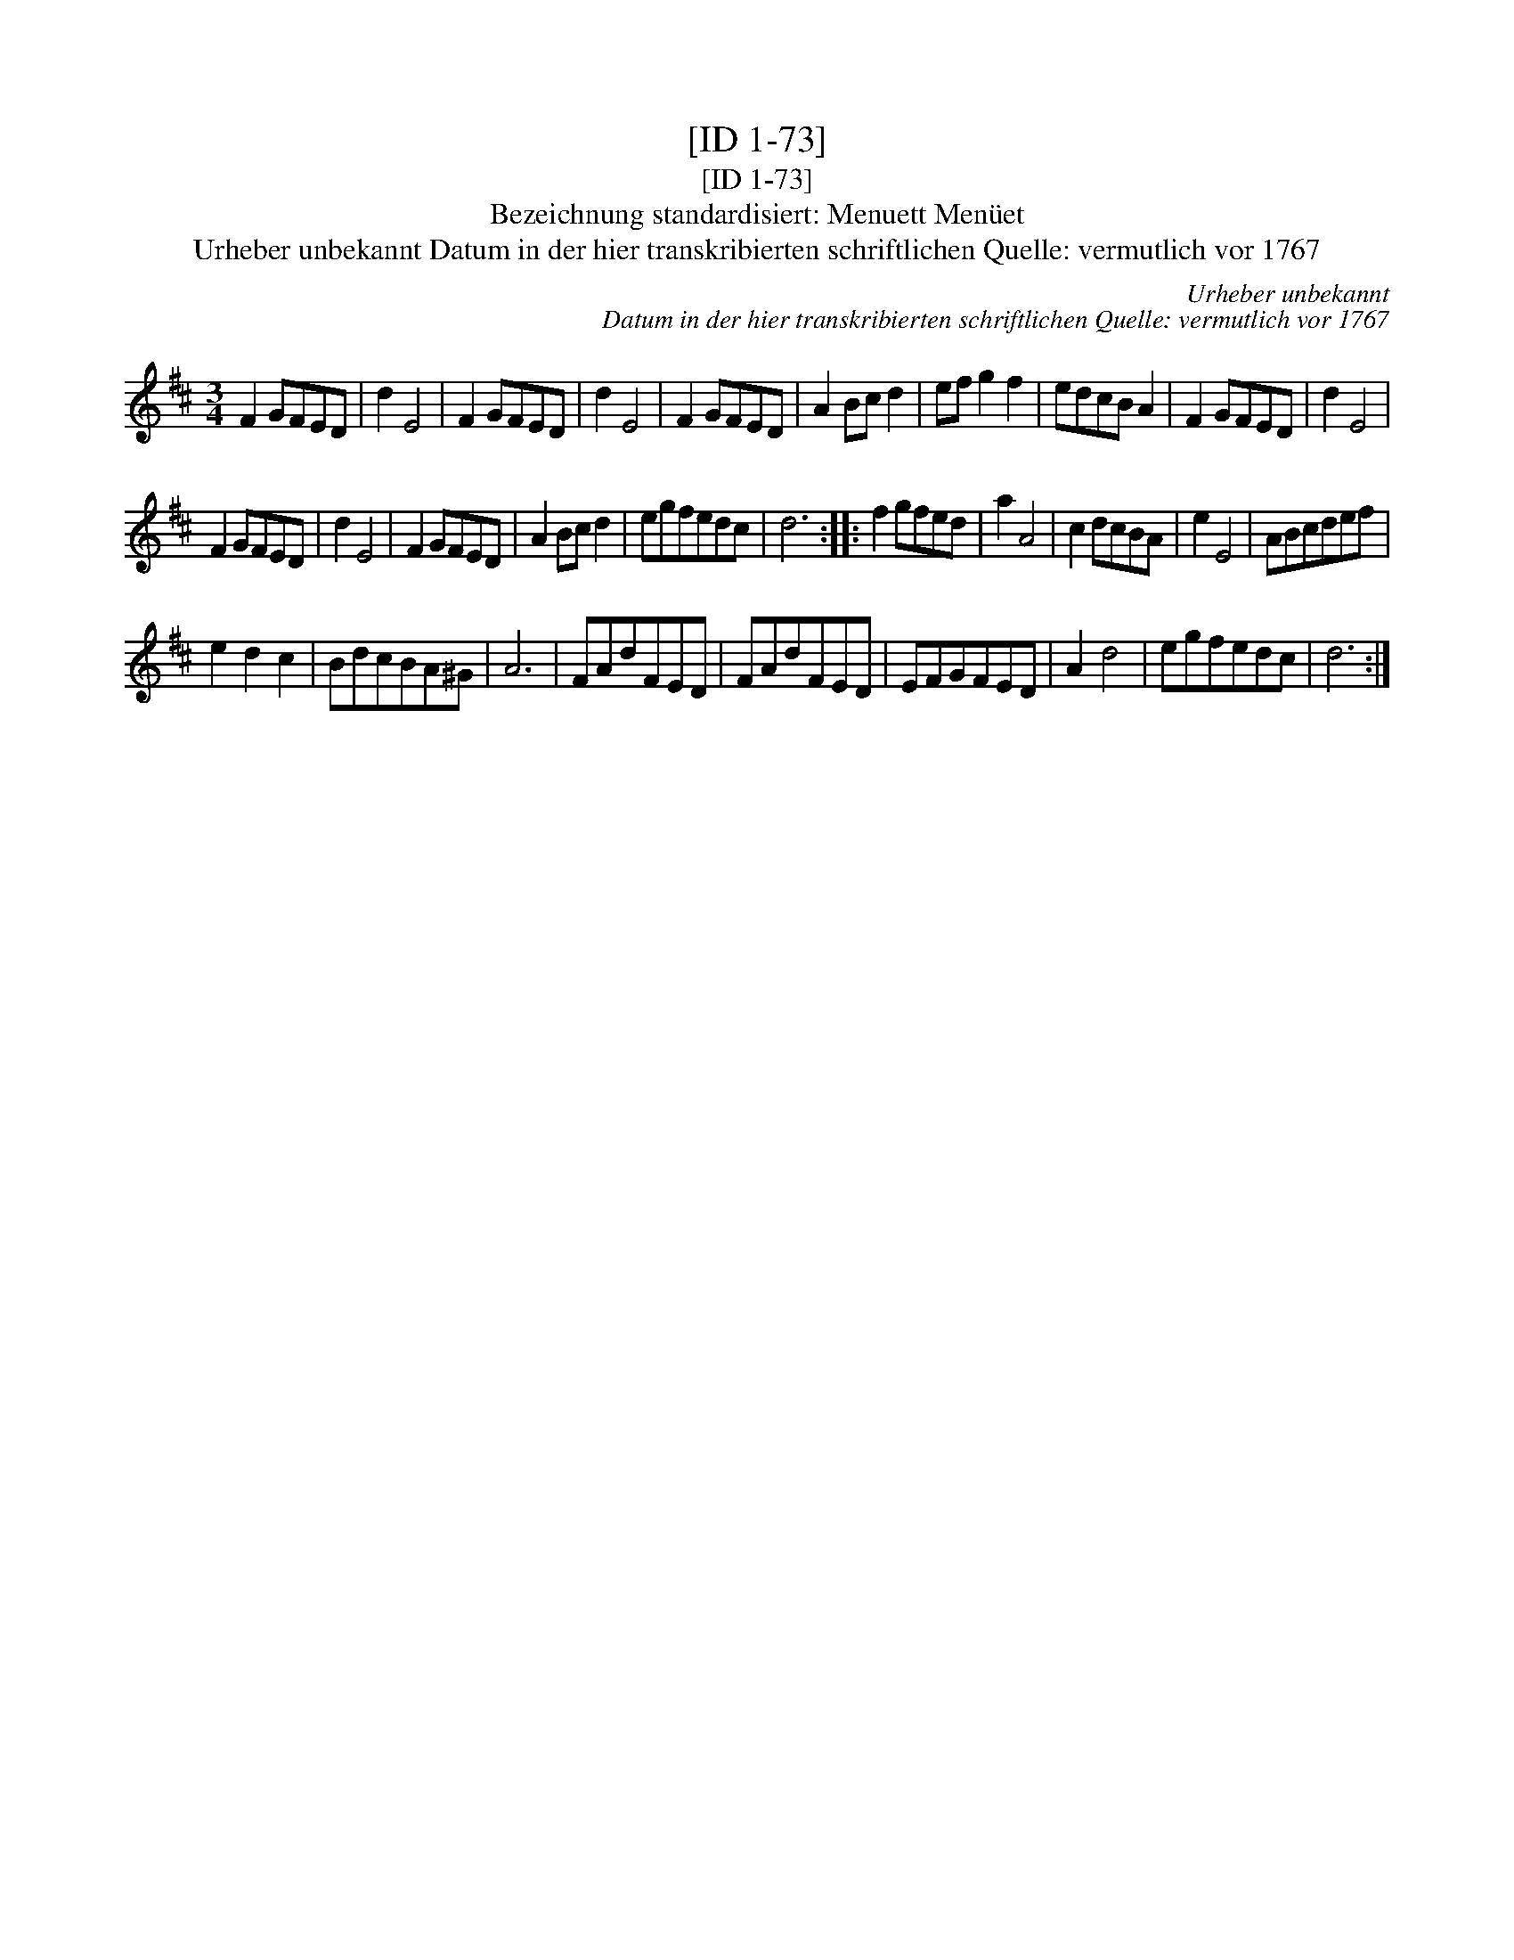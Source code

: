 X:1
T:[ID 1-73]
T:[ID 1-73]
T:Bezeichnung standardisiert: Menuett Men\"uet
T:Urheber unbekannt Datum in der hier transkribierten schriftlichen Quelle: vermutlich vor 1767
C:Urheber unbekannt
C:Datum in der hier transkribierten schriftlichen Quelle: vermutlich vor 1767
L:1/8
M:3/4
K:D
V:1 treble 
V:1
 F2 GFED | d2 E4 | F2 GFED | d2 E4 | F2 GFED | A2 Bc d2 | ef g2 f2 | edcB A2 | F2 GFED | d2 E4 | %10
 F2 GFED | d2 E4 | F2 GFED | A2 Bc d2 | egfedc | d6 :: f2 gfed | a2 A4 | c2 dcBA | e2 E4 | ABcdef | %21
 e2 d2 c2 | BdcBA^G | A6 | FAdFED | FAdFED | EFGFED | A2 d4 | egfedc | d6 :| %30

